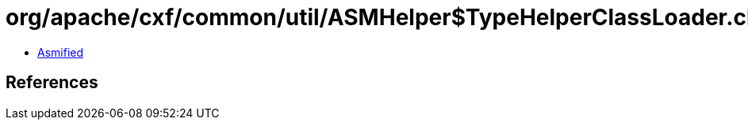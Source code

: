 = org/apache/cxf/common/util/ASMHelper$TypeHelperClassLoader.class

 - link:ASMHelper$TypeHelperClassLoader-asmified.java[Asmified]

== References

